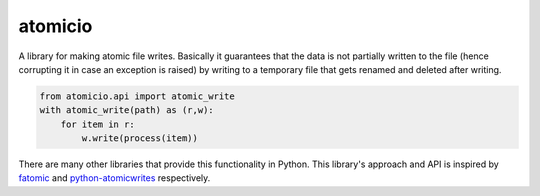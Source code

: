 atomicio
========

.. image:: https://travis-ci.org/datalib/atomicio.svg?branch=master
    :target: https://travis-ci.org/datalib/atomicio

A library for making atomic file writes. Basically it guarantees
that the data is not partially written to the file (hence corrupting
it in case an exception is raised) by writing to a temporary file
that gets renamed and deleted after writing.

.. code-block:: python

    from atomicio.api import atomic_write
    with atomic_write(path) as (r,w):
        for item in r:
            w.write(process(item))

There are many other libraries that provide this functionality in
Python. This library's approach and API is inspired by `fatomic`_
and `python-atomicwrites`_ respectively.


.. _fatomic: https://github.com/abarnert/fatomic
.. _python-atomicwrites: https://github.com/untitaker/python-atomicwrites
